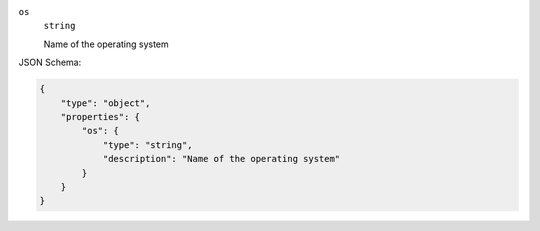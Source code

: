 







``os``
    ``string``
    
    Name of the operating system






JSON Schema:

.. code-block:: javascript

    {
        "type": "object", 
        "properties": {
            "os": {
                "type": "string", 
                "description": "Name of the operating system"
            }
        }
    }